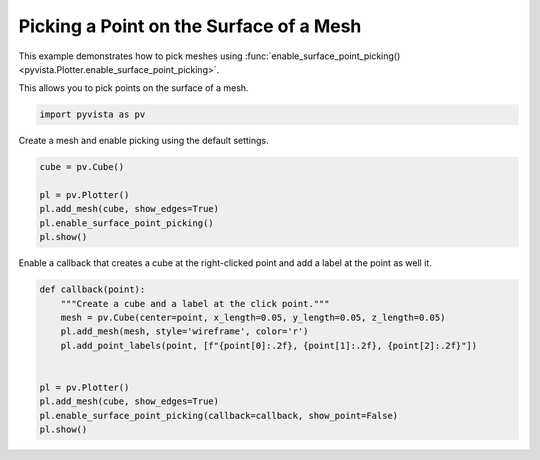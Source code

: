 
.. DO NOT EDIT.
.. THIS FILE WAS AUTOMATICALLY GENERATED BY SPHINX-GALLERY.
.. TO MAKE CHANGES, EDIT THE SOURCE PYTHON FILE:
.. "examples/02-plot/surface-picking.py"
.. LINE NUMBERS ARE GIVEN BELOW.

.. only:: html

    .. note::
        :class: sphx-glr-download-link-note

        :ref:`Go to the end <sphx_glr_download_examples_02-plot_surface-picking.py>`
        to download the full example code

.. rst-class:: sphx-glr-example-title

.. _sphx_glr_examples_02-plot_surface-picking.py:


.. _surface_point_picking_example:

Picking a Point on the Surface of a Mesh
~~~~~~~~~~~~~~~~~~~~~~~~~~~~~~~~~~~~~~~~
This example demonstrates how to pick meshes using
:func:`enable_surface_point_picking() <pyvista.Plotter.enable_surface_point_picking>`.

This allows you to pick points on the surface of a mesh.

.. GENERATED FROM PYTHON SOURCE LINES 12-15

.. code-block:: default


    import pyvista as pv








.. GENERATED FROM PYTHON SOURCE LINES 16-17

Create a mesh and enable picking using the default settings.

.. GENERATED FROM PYTHON SOURCE LINES 17-26

.. code-block:: default


    cube = pv.Cube()

    pl = pv.Plotter()
    pl.add_mesh(cube, show_edges=True)
    pl.enable_surface_point_picking()
    pl.show()





.. image-sg:: /examples/02-plot/images/sphx_glr_surface-picking_001.png
   :alt: surface picking
   :srcset: /examples/02-plot/images/sphx_glr_surface-picking_001.png
   :class: sphx-glr-single-img





.. GENERATED FROM PYTHON SOURCE LINES 27-29

Enable a callback that creates a cube at the right-clicked point and add a
label at the point as well it.

.. GENERATED FROM PYTHON SOURCE LINES 29-42

.. code-block:: default



    def callback(point):
        """Create a cube and a label at the click point."""
        mesh = pv.Cube(center=point, x_length=0.05, y_length=0.05, z_length=0.05)
        pl.add_mesh(mesh, style='wireframe', color='r')
        pl.add_point_labels(point, [f"{point[0]:.2f}, {point[1]:.2f}, {point[2]:.2f}"])


    pl = pv.Plotter()
    pl.add_mesh(cube, show_edges=True)
    pl.enable_surface_point_picking(callback=callback, show_point=False)
    pl.show()



.. image-sg:: /examples/02-plot/images/sphx_glr_surface-picking_002.png
   :alt: surface picking
   :srcset: /examples/02-plot/images/sphx_glr_surface-picking_002.png
   :class: sphx-glr-single-img






.. rst-class:: sphx-glr-timing

   **Total running time of the script:** ( 0 minutes  0.574 seconds)


.. _sphx_glr_download_examples_02-plot_surface-picking.py:

.. only:: html

  .. container:: sphx-glr-footer sphx-glr-footer-example




    .. container:: sphx-glr-download sphx-glr-download-python

      :download:`Download Python source code: surface-picking.py <surface-picking.py>`

    .. container:: sphx-glr-download sphx-glr-download-jupyter

      :download:`Download Jupyter notebook: surface-picking.ipynb <surface-picking.ipynb>`


.. only:: html

 .. rst-class:: sphx-glr-signature

    `Gallery generated by Sphinx-Gallery <https://sphinx-gallery.github.io>`_
